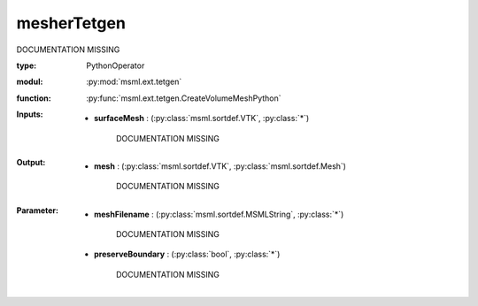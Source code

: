 .. role:: red
.. raw:: html

    <style> .red {color: #ff6b59;} </style>

mesherTetgen
============


:red:`DOCUMENTATION MISSING`



:type: PythonOperator
:modul: :py:mod:`msml.ext.tetgen`
:function: :py:func:`msml.ext.tetgen.CreateVolumeMeshPython`





:Inputs:
    
        * **surfaceMesh** : (:py:class:`msml.sortdef.VTK`, :py:class:`*`)

             :red:`DOCUMENTATION MISSING`
    


:Output:
    
        * **mesh** : (:py:class:`msml.sortdef.VTK`, :py:class:`msml.sortdef.Mesh`)

             :red:`DOCUMENTATION MISSING`
    


:Parameter:
    
        * **meshFilename** : (:py:class:`msml.sortdef.MSMLString`, :py:class:`*`)

             :red:`DOCUMENTATION MISSING`
    
        * **preserveBoundary** : (:py:class:`bool`, :py:class:`*`)

             :red:`DOCUMENTATION MISSING`
    




